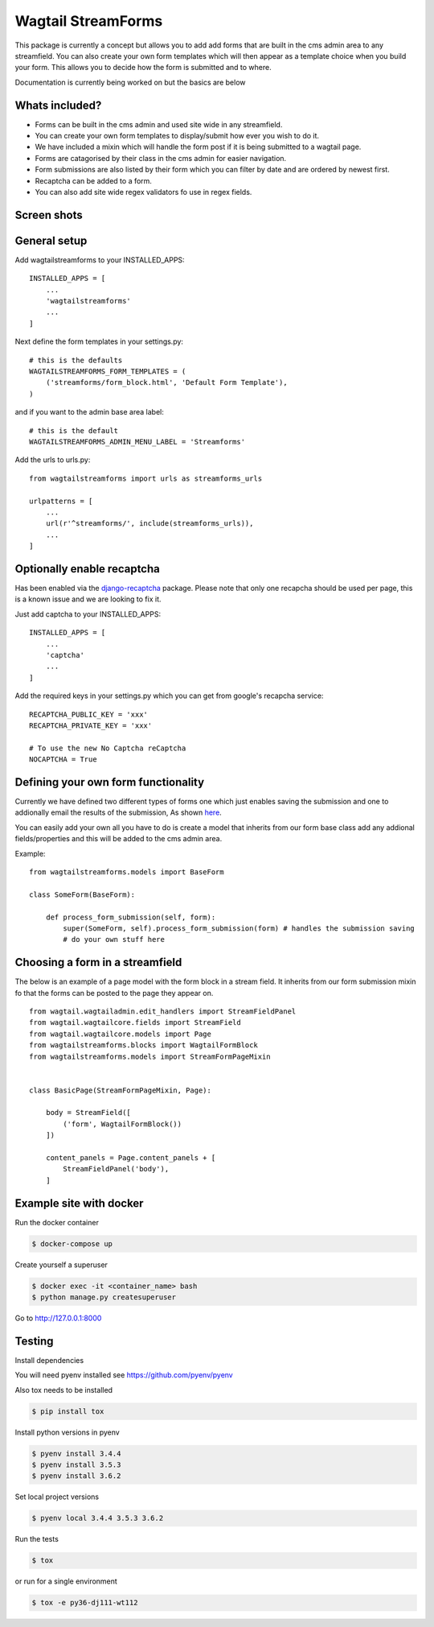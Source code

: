 Wagtail StreamForms
===================

|CircleCI| |Coverage Status|

This package is currently a concept but allows you to add add forms that
are built in the cms admin area to any streamfield. You can also create
your own form templates which will then appear as a template choice when
you build your form. This allows you to decide how the form is submitted
and to where.

Documentation is currently being worked on but the basics are below

Whats included?
---------------

-  Forms can be built in the cms admin and used site wide in any
   streamfield.
-  You can create your own form templates to display/submit how ever you
   wish to do it.
-  We have included a mixin which will handle the form post if it is
   being submitted to a wagtail page.
-  Forms are catagorised by their class in the cms admin for easier
   navigation.
-  Form submissions are also listed by their form which you can filter
   by date and are ordered by newest first.
-  Recaptcha can be added to a form.
-  You can also add site wide regex validators fo use in regex fields.

Screen shots
------------

.. figure:: https://github.com/AccentDesign/wagtailstreamforms/raw/master/images/screen1.png
   :alt: Screen1

.. figure:: https://github.com/AccentDesign/wagtailstreamforms/raw/master/images/screen2.png
   :alt: Screen2

.. figure:: https://github.com/AccentDesign/wagtailstreamforms/raw/master/images/screen3.png
   :alt: Screen3

.. figure:: https://github.com/AccentDesign/wagtailstreamforms/raw/master/images/screen4.png
   :alt: Screen4

.. figure:: https://github.com/AccentDesign/wagtailstreamforms/raw/master/images/screen5.png
   :alt: Screen5

General setup
-------------

Add wagtailstreamforms to your INSTALLED\_APPS:

::

    INSTALLED_APPS = [
        ...
        'wagtailstreamforms'
        ...
    ]

Next define the form templates in your settings.py:

::

    # this is the defaults 
    WAGTAILSTREAMFORMS_FORM_TEMPLATES = (
        ('streamforms/form_block.html', 'Default Form Template'),
    )

and if you want to the admin base area label:

::

    # this is the default
    WAGTAILSTREAMFORMS_ADMIN_MENU_LABEL = 'Streamforms'

Add the urls to urls.py:

::

    from wagtailstreamforms import urls as streamforms_urls

    urlpatterns = [
        ...
        url(r'^streamforms/', include(streamforms_urls)),
        ...
    ]

Optionally enable recaptcha
---------------------------

Has been enabled via the
`django-recaptcha <https://github.com/praekelt/django-recaptcha>`__
package. Please note that only one recapcha should be used per page,
this is a known issue and we are looking to fix it.

Just add captcha to your INSTALLED_APPS:

::

    INSTALLED_APPS = [
        ...
        'captcha'
        ...
    ]

Add the required keys in your settings.py which you can get from
google's recapcha service:

::

    RECAPTCHA_PUBLIC_KEY = 'xxx'
    RECAPTCHA_PRIVATE_KEY = 'xxx'
     
    # To use the new No Captcha reCaptcha
    NOCAPTCHA = True

Defining your own form functionality
------------------------------------

Currently we have defined two different types of forms one which just
enables saving the submission and one to addionally email the results of
the submission, As shown
`here <https://github.com/AccentDesign/wagtailstreamforms/blob/master/wagtailstreamforms/models/form.py#L112>`__.

You can easily add your own all you have to do is create a model that
inherits from our form base class add any addional fields/properties and
this will be added to the cms admin area.

Example:

::

    from wagtailstreamforms.models import BaseForm

    class SomeForm(BaseForm):

        def process_form_submission(self, form):
            super(SomeForm, self).process_form_submission(form) # handles the submission saving
            # do your own stuff here

Choosing a form in a streamfield
--------------------------------

The below is an example of a page model with the form block in a stream
field. It inherits from our form submission mixin fo that the forms can
be posted to the page they appear on.

::

    from wagtail.wagtailadmin.edit_handlers import StreamFieldPanel
    from wagtail.wagtailcore.fields import StreamField
    from wagtail.wagtailcore.models import Page
    from wagtailstreamforms.blocks import WagtailFormBlock
    from wagtailstreamforms.models import StreamFormPageMixin


    class BasicPage(StreamFormPageMixin, Page):

        body = StreamField([
            ('form', WagtailFormBlock())
        ])

        content_panels = Page.content_panels + [
            StreamFieldPanel('body'),
        ]

Example site with docker
------------------------

Run the docker container

.. code:: bash

    $ docker-compose up

Create yourself a superuser

.. code:: bash

    $ docker exec -it <container_name> bash
    $ python manage.py createsuperuser

Go to http://127.0.0.1:8000

Testing
-------

Install dependencies

You will need pyenv installed see https://github.com/pyenv/pyenv

Also tox needs to be installed

.. code:: bash

    $ pip install tox

Install python versions in pyenv

.. code:: bash

    $ pyenv install 3.4.4
    $ pyenv install 3.5.3
    $ pyenv install 3.6.2

Set local project versions

.. code:: bash

    $ pyenv local 3.4.4 3.5.3 3.6.2

Run the tests

.. code:: bash

    $ tox

or run for a single environment

.. code:: bash

    $ tox -e py36-dj111-wt112

.. |CircleCI| image:: https://circleci.com/gh/AccentDesign/wagtailstreamforms/tree/master.svg?style=svg
   :target: https://circleci.com/gh/AccentDesign/wagtailstreamforms/tree/master
.. |Coverage Status| image:: https://coveralls.io/repos/github/AccentDesign/wagtailstreamforms/badge.svg?branch=master
   :target: https://coveralls.io/github/AccentDesign/wagtailstreamforms?branch=master
